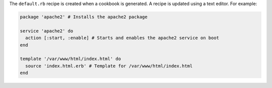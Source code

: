 .. The contents of this file may be included in multiple topics (using the includes directive).
.. The contents of this file should be modified in a way that preserves its ability to appear in multiple topics.


The ``default.rb`` recipe is created when a cookbook is generated. A recipe is updated using a text editor. For example:

.. code-block:: ruby

   package 'apache2' # Installs the apache2 package
   
   service 'apache2' do
     action [:start, :enable] # Starts and enables the apache2 service on boot
   end
   
   template '/var/www/html/index.html' do
     source 'index.html.erb' # Template for /var/www/html/index.html
   end
